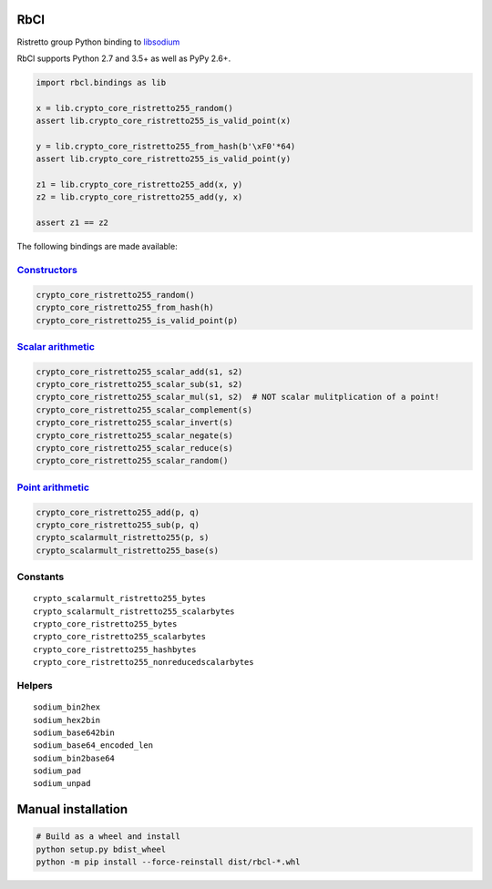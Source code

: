 ====
RbCl
====

Ristretto group Python binding to
`libsodium <https://github.com/jedisct1/libsodium>`__

RbCl supports Python 2.7 and 3.5+ as well as PyPy 2.6+.

.. code:: python

    import rbcl.bindings as lib

    x = lib.crypto_core_ristretto255_random()
    assert lib.crypto_core_ristretto255_is_valid_point(x)

    y = lib.crypto_core_ristretto255_from_hash(b'\xF0'*64)
    assert lib.crypto_core_ristretto255_is_valid_point(y)

    z1 = lib.crypto_core_ristretto255_add(x, y)
    z2 = lib.crypto_core_ristretto255_add(y, x)

    assert z1 == z2

The following bindings are made available:

`Constructors <https://libsodium.gitbook.io/doc/advanced/point-arithmetic/ristretto#encoded-element-validation>`__
~~~~~~~~~~~~~~~~~~~~~~~~~~~~~~~~~~~~~~~~~~~~~~~~~~~~~~~~~~~~~~~~~~~~~~~~~~~~~~~~~~~~~~~~~~~~~~~~~~~~~~~~~~~~~~~~~~

.. code:: python

    crypto_core_ristretto255_random()
    crypto_core_ristretto255_from_hash(h)
    crypto_core_ristretto255_is_valid_point(p)

`Scalar arithmetic <https://libsodium.gitbook.io/doc/advanced/point-arithmetic/ristretto#scalar-arithmetic-over-l>`__
~~~~~~~~~~~~~~~~~~~~~~~~~~~~~~~~~~~~~~~~~~~~~~~~~~~~~~~~~~~~~~~~~~~~~~~~~~~~~~~~~~~~~~~~~~~~~~~~~~~~~~~~~~~~~~~~~~~~~

.. code:: python

    crypto_core_ristretto255_scalar_add(s1, s2)
    crypto_core_ristretto255_scalar_sub(s1, s2)
    crypto_core_ristretto255_scalar_mul(s1, s2)  # NOT scalar mulitplication of a point!
    crypto_core_ristretto255_scalar_complement(s)
    crypto_core_ristretto255_scalar_invert(s)
    crypto_core_ristretto255_scalar_negate(s)
    crypto_core_ristretto255_scalar_reduce(s)
    crypto_core_ristretto255_scalar_random()

`Point arithmetic <https://libsodium.gitbook.io/doc/advanced/point-arithmetic/ristretto#scalar-multiplication>`__
~~~~~~~~~~~~~~~~~~~~~~~~~~~~~~~~~~~~~~~~~~~~~~~~~~~~~~~~~~~~~~~~~~~~~~~~~~~~~~~~~~~~~~~~~~~~~~~~~~~~~~~~~~~~~~~~~

.. code:: python

    crypto_core_ristretto255_add(p, q)
    crypto_core_ristretto255_sub(p, q)
    crypto_scalarmult_ristretto255(p, s)
    crypto_scalarmult_ristretto255_base(s)

Constants
~~~~~~~~~

::

    crypto_scalarmult_ristretto255_bytes
    crypto_scalarmult_ristretto255_scalarbytes
    crypto_core_ristretto255_bytes
    crypto_core_ristretto255_scalarbytes
    crypto_core_ristretto255_hashbytes
    crypto_core_ristretto255_nonreducedscalarbytes

Helpers
~~~~~~~

::

    sodium_bin2hex
    sodium_hex2bin
    sodium_base642bin
    sodium_base64_encoded_len
    sodium_bin2base64
    sodium_pad
    sodium_unpad

===================================
Manual installation
===================================

.. code:: shell

    # Build as a wheel and install
    python setup.py bdist_wheel
    python -m pip install --force-reinstall dist/rbcl-*.whl
